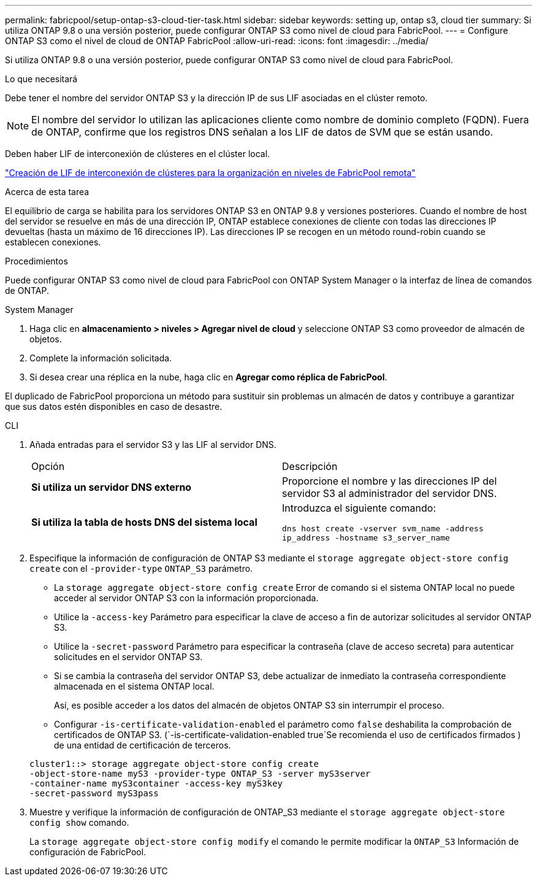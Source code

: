 ---
permalink: fabricpool/setup-ontap-s3-cloud-tier-task.html 
sidebar: sidebar 
keywords: setting up, ontap s3, cloud tier 
summary: Si utiliza ONTAP 9.8 o una versión posterior, puede configurar ONTAP S3 como nivel de cloud para FabricPool. 
---
= Configure ONTAP S3 como el nivel de cloud de ONTAP FabricPool
:allow-uri-read: 
:icons: font
:imagesdir: ../media/


[role="lead"]
Si utiliza ONTAP 9.8 o una versión posterior, puede configurar ONTAP S3 como nivel de cloud para FabricPool.

.Lo que necesitará
Debe tener el nombre del servidor ONTAP S3 y la dirección IP de sus LIF asociadas en el clúster remoto.

[NOTE]
====
El nombre del servidor lo utilizan las aplicaciones cliente como nombre de dominio completo (FQDN). Fuera de ONTAP, confirme que los registros DNS señalan a los LIF de datos de SVM que se están usando.

====
Deben haber LIF de interconexión de clústeres en el clúster local.

link:../s3-config/create-intercluster-lifs-remote-fabricpool-tiering-task.html["Creación de LIF de interconexión de clústeres para la organización en niveles de FabricPool remota"]

.Acerca de esta tarea
El equilibrio de carga se habilita para los servidores ONTAP S3 en ONTAP 9.8 y versiones posteriores. Cuando el nombre de host del servidor se resuelve en más de una dirección IP, ONTAP establece conexiones de cliente con todas las direcciones IP devueltas (hasta un máximo de 16 direcciones IP). Las direcciones IP se recogen en un método round-robin cuando se establecen conexiones.

.Procedimientos
Puede configurar ONTAP S3 como nivel de cloud para FabricPool con ONTAP System Manager o la interfaz de línea de comandos de ONTAP.

[role="tabbed-block"]
====
.System Manager
--
. Haga clic en *almacenamiento > niveles > Agregar nivel de cloud* y seleccione ONTAP S3 como proveedor de almacén de objetos.
. Complete la información solicitada.
. Si desea crear una réplica en la nube, haga clic en *Agregar como réplica de FabricPool*.


El duplicado de FabricPool proporciona un método para sustituir sin problemas un almacén de datos y contribuye a garantizar que sus datos estén disponibles en caso de desastre.

--
.CLI
--
. Añada entradas para el servidor S3 y las LIF al servidor DNS.
+
|===


| Opción | Descripción 


 a| 
*Si utiliza un servidor DNS externo*
 a| 
Proporcione el nombre y las direcciones IP del servidor S3 al administrador del servidor DNS.



 a| 
*Si utiliza la tabla de hosts DNS del sistema local*
 a| 
Introduzca el siguiente comando:

`dns host create -vserver svm_name -address ip_address -hostname s3_server_name`

|===
. Especifique la información de configuración de ONTAP S3 mediante el `storage aggregate object-store config create` con el `-provider-type` `ONTAP_S3` parámetro.
+
** La `storage aggregate object-store config create` Error de comando si el sistema ONTAP local no puede acceder al servidor ONTAP S3 con la información proporcionada.
** Utilice la `-access-key` Parámetro para especificar la clave de acceso a fin de autorizar solicitudes al servidor ONTAP S3.
** Utilice la `-secret-password` Parámetro para especificar la contraseña (clave de acceso secreta) para autenticar solicitudes en el servidor ONTAP S3.
** Si se cambia la contraseña del servidor ONTAP S3, debe actualizar de inmediato la contraseña correspondiente almacenada en el sistema ONTAP local.
+
Así, es posible acceder a los datos del almacén de objetos ONTAP S3 sin interrumpir el proceso.

** Configurar `-is-certificate-validation-enabled` el parámetro como `false` deshabilita la comprobación de certificados de ONTAP S3. (`-is-certificate-validation-enabled true`Se recomienda el uso de certificados firmados ) de una entidad de certificación de terceros.


+
[listing]
----
cluster1::> storage aggregate object-store config create
-object-store-name myS3 -provider-type ONTAP_S3 -server myS3server
-container-name myS3container -access-key myS3key
-secret-password myS3pass
----
. Muestre y verifique la información de configuración de ONTAP_S3 mediante el `storage aggregate object-store config show` comando.
+
La `storage aggregate object-store config modify` el comando le permite modificar la `ONTAP_S3` Información de configuración de FabricPool.



--
====